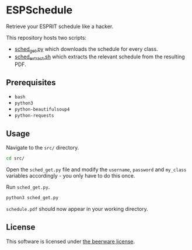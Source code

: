 * ESPSchedule

Retrieve your ESPRIT schedule like a hacker.

This repository hosts two scripts:
- [[file:src/sched_get.py][sched_get.py]] which downloads the schedule for every class.
- [[file:src/sched_extract.sh][sched_extract.sh]] which extracts the relevant schedule from the resulting PDF.

** Prerequisites

- =bash=
- =python3=
- =python-beautifulsoup4=
- =python-requests=

** Usage

Navigate to the =src/= directory.
#+begin_src sh
cd src/
#+end_src

Open the =sched_get.py= file and modify the =username=, =password= and
=my_class= variables accordingly - you only have to do this once.

Run =sched_get.py=.
#+begin_src sh
python3 sched_get.py
#+end_src

=schedule.pdf= should now appear in your working directory.

** License

This software is licensed under [[file:LICENSE][the beerware license]].
